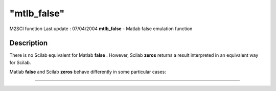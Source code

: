 ====
"mtlb_false"
====

M2SCI function Last update : 07/04/2004
**mtlb_false** - Matlab false emulation function



Description
~~~~~~~~~~~

There is no Scilab equivalent for Matlab **false** . However, Scilab
**zeros** returns a result interpreted in an equivalent way for
Scilab.

Matlab **false** and Scilab **zeros** behave differently in some
particular cases:

****
